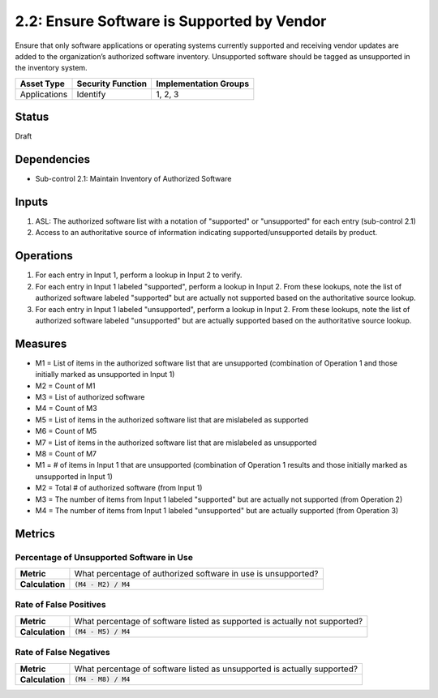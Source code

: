 2.2: Ensure Software is Supported by Vendor
===========================================
Ensure that only software applications or operating systems currently supported and receiving vendor updates are added to the organization’s authorized software inventory.  Unsupported software should be tagged as unsupported in the inventory system.

.. list-table::
	:header-rows: 1

	* - Asset Type
	  - Security Function
	  - Implementation Groups
	* - Applications
	  - Identify
	  - 1, 2, 3

Status
------
Draft

Dependencies
------------
* Sub-control 2.1: Maintain Inventory of Authorized Software

Inputs
------
#. ASL: The authorized software list with a notation of "supported" or "unsupported" for each entry (sub-control 2.1)
#. Access to an authoritative source of information indicating supported/unsupported details by product.

Operations
----------
#. For each entry in Input 1, perform a lookup in Input 2 to verify.
#. For each entry in Input 1 labeled "supported", perform a lookup in Input 2.  From these lookups, note the list of authorized software labeled "supported" but are actually not supported based on the authoritative source lookup.
#. For each entry in Input 1 labeled "unsupported", perform a lookup in Input 2.  From these lookups, note the list of authorized software labeled "unsupported" but are actually supported based on the authoritative source lookup.

Measures
--------
* M1 = List of items in the authorized software list that are unsupported (combination of Operation 1 and those initially marked as unsupported in Input 1)
* M2 = Count of M1
* M3 = List of authorized software
* M4 = Count of M3
* M5 = List of items in the authorized software list that are mislabeled as supported
* M6 = Count of M5
* M7 = List of items in the authorized software list that are mislabeled as unsupported
* M8 = Count of M7

* M1 = # of items in Input 1 that are unsupported (combination of Operation 1 results and those initially marked as unsupported in Input 1)
* M2 = Total # of authorized software (from Input 1)
* M3 = The number of items from Input 1 labeled "supported" but are actually not supported (from Operation 2)
* M4 = The number of items from Input 1 labeled "unsupported" but are actually supported (from Operation 3)

Metrics
-------

Percentage of Unsupported Software in Use
^^^^^^^^^^^^^^^^^^^^^^^^^^^^^^^^^^^^^^^^^
.. list-table::

	* - **Metric**
	  - | What percentage of authorized software in use is unsupported?
	* - **Calculation**
	  - :code:`(M4 - M2) / M4`

Rate of False Positives
^^^^^^^^^^^^^^^^^^^^^^^
.. list-table::

	* - **Metric**
	  - | What percentage of software listed as supported is actually not supported?
	* - **Calculation**
	  - :code:`(M4 - M5) / M4`

Rate of False Negatives
^^^^^^^^^^^^^^^^^^^^^^^
.. list-table::

	* - **Metric**
	  - | What percentage of software listed as unsupported is actually supported?
	* - **Calculation**
	  - :code:`(M4 - M8) / M4`

.. history
.. authors
.. license
